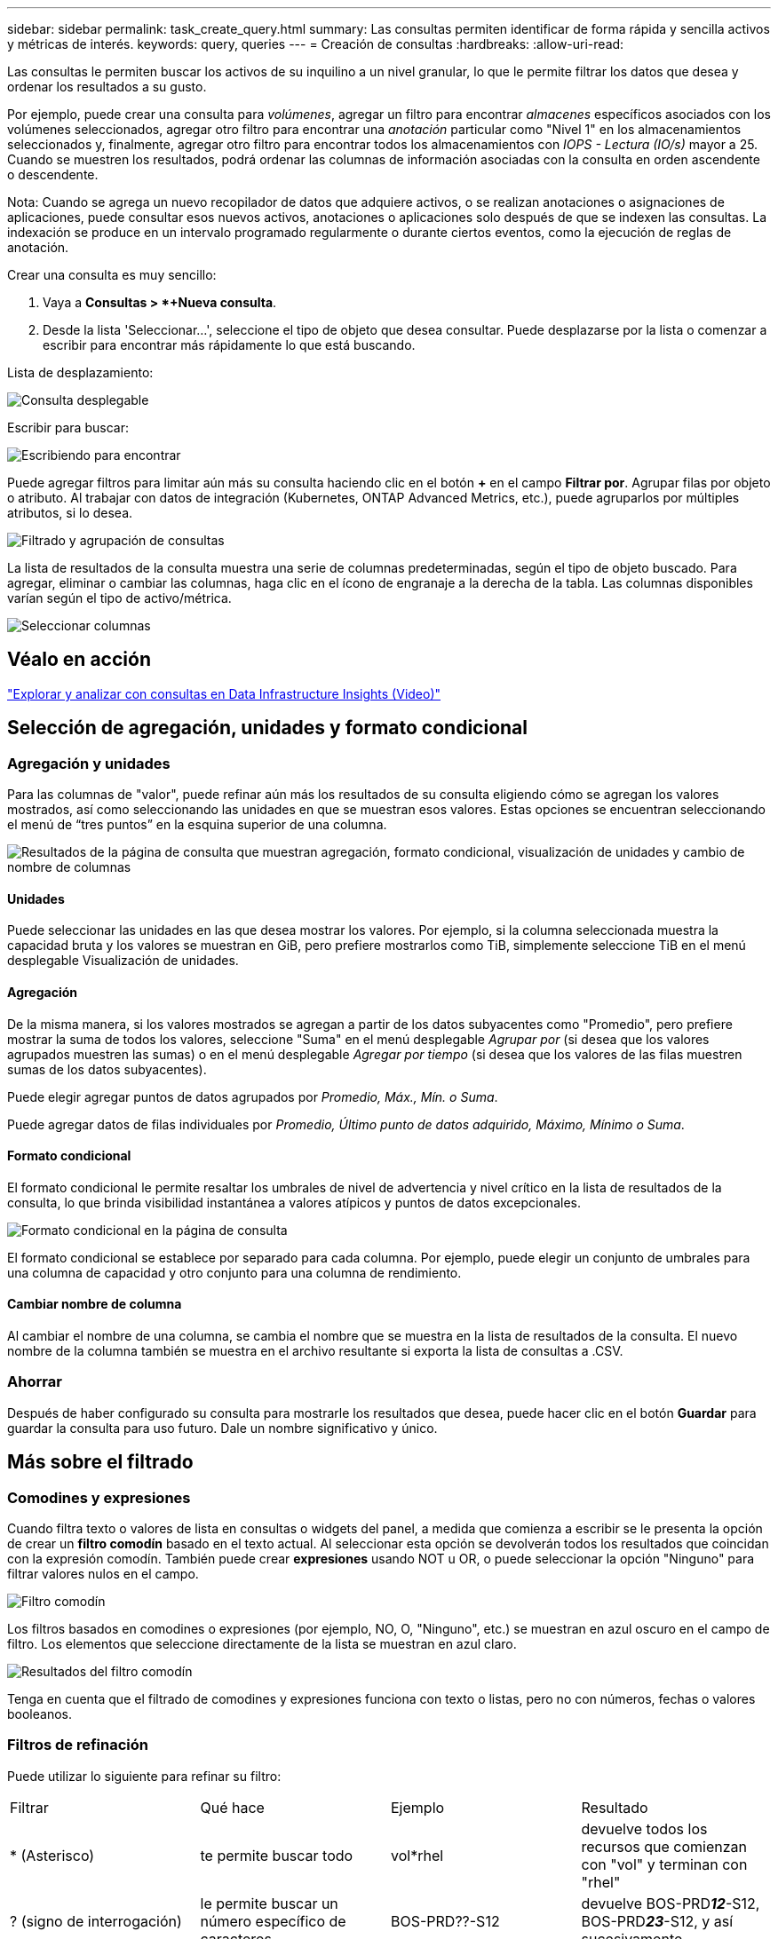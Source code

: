 ---
sidebar: sidebar 
permalink: task_create_query.html 
summary: Las consultas permiten identificar de forma rápida y sencilla activos y métricas de interés. 
keywords: query, queries 
---
= Creación de consultas
:hardbreaks:
:allow-uri-read: 


[role="lead"]
Las consultas le permiten buscar los activos de su inquilino a un nivel granular, lo que le permite filtrar los datos que desea y ordenar los resultados a su gusto.

Por ejemplo, puede crear una consulta para _volúmenes_, agregar un filtro para encontrar _almacenes_ específicos asociados con los volúmenes seleccionados, agregar otro filtro para encontrar una _anotación_ particular como "Nivel 1" en los almacenamientos seleccionados y, finalmente, agregar otro filtro para encontrar todos los almacenamientos con _IOPS - Lectura (IO/s)_ mayor a 25.  Cuando se muestren los resultados, podrá ordenar las columnas de información asociadas con la consulta en orden ascendente o descendente.

Nota: Cuando se agrega un nuevo recopilador de datos que adquiere activos, o se realizan anotaciones o asignaciones de aplicaciones, puede consultar esos nuevos activos, anotaciones o aplicaciones solo después de que se indexen las consultas.  La indexación se produce en un intervalo programado regularmente o durante ciertos eventos, como la ejecución de reglas de anotación.

.Crear una consulta es muy sencillo:
. Vaya a *Consultas > *+Nueva consulta*.
. Desde la lista 'Seleccionar...', seleccione el tipo de objeto que desea consultar.  Puede desplazarse por la lista o comenzar a escribir para encontrar más rápidamente lo que está buscando.


.Lista de desplazamiento:
image:QueryDrop-DownList.png["Consulta desplegable"]

.Escribir para buscar:
image:QueryPageFilter.png["Escribiendo para encontrar"]

Puede agregar filtros para limitar aún más su consulta haciendo clic en el botón *+* en el campo *Filtrar por*.  Agrupar filas por objeto o atributo.  Al trabajar con datos de integración (Kubernetes, ONTAP Advanced Metrics, etc.), puede agruparlos por múltiples atributos, si lo desea.

image:QueryFilterExample.png["Filtrado y agrupación de consultas"]

La lista de resultados de la consulta muestra una serie de columnas predeterminadas, según el tipo de objeto buscado.  Para agregar, eliminar o cambiar las columnas, haga clic en el ícono de engranaje a la derecha de la tabla.  Las columnas disponibles varían según el tipo de activo/métrica.

image:QuerySelectColumns.png["Seleccionar columnas"]



== Véalo en acción

link:https://media.netapp.com/video-detail/d0530e0b-a222-52e7-92b1-dbeeee41b712/explore-and-analyze-with-queries-in-data-infrastructure-insights["Explorar y analizar con consultas en Data Infrastructure Insights (Video)"]



== Selección de agregación, unidades y formato condicional



=== Agregación y unidades

Para las columnas de "valor", puede refinar aún más los resultados de su consulta eligiendo cómo se agregan los valores mostrados, así como seleccionando las unidades en que se muestran esos valores.  Estas opciones se encuentran seleccionando el menú de “tres puntos” en la esquina superior de una columna.

image:Query_Page_Aggregation_etc.png["Resultados de la página de consulta que muestran agregación, formato condicional, visualización de unidades y cambio de nombre de columnas"]



==== Unidades

Puede seleccionar las unidades en las que desea mostrar los valores.  Por ejemplo, si la columna seleccionada muestra la capacidad bruta y los valores se muestran en GiB, pero prefiere mostrarlos como TiB, simplemente seleccione TiB en el menú desplegable Visualización de unidades.



==== Agregación

De la misma manera, si los valores mostrados se agregan a partir de los datos subyacentes como "Promedio", pero prefiere mostrar la suma de todos los valores, seleccione "Suma" en el menú desplegable _Agrupar por_ (si desea que los valores agrupados muestren las sumas) o en el menú desplegable _Agregar por tiempo_ (si desea que los valores de las filas muestren sumas de los datos subyacentes).

Puede elegir agregar puntos de datos agrupados por _Promedio, Máx., Mín. o Suma_.

Puede agregar datos de filas individuales por _Promedio, Último punto de datos adquirido, Máximo, Mínimo o Suma_.



==== Formato condicional

El formato condicional le permite resaltar los umbrales de nivel de advertencia y nivel crítico en la lista de resultados de la consulta, lo que brinda visibilidad instantánea a valores atípicos y puntos de datos excepcionales.

image:Query_Page_Conditional_Formatting.png["Formato condicional en la página de consulta"]

El formato condicional se establece por separado para cada columna.  Por ejemplo, puede elegir un conjunto de umbrales para una columna de capacidad y otro conjunto para una columna de rendimiento.



==== Cambiar nombre de columna

Al cambiar el nombre de una columna, se cambia el nombre que se muestra en la lista de resultados de la consulta.  El nuevo nombre de la columna también se muestra en el archivo resultante si exporta la lista de consultas a .CSV.



=== Ahorrar

Después de haber configurado su consulta para mostrarle los resultados que desea, puede hacer clic en el botón *Guardar* para guardar la consulta para uso futuro.  Dale un nombre significativo y único.



== Más sobre el filtrado



=== Comodines y expresiones

Cuando filtra texto o valores de lista en consultas o widgets del panel, a medida que comienza a escribir se le presenta la opción de crear un *filtro comodín* basado en el texto actual.  Al seleccionar esta opción se devolverán todos los resultados que coincidan con la expresión comodín.  También puede crear *expresiones* usando NOT u OR, o puede seleccionar la opción "Ninguno" para filtrar valores nulos en el campo.

image:Type-Ahead-Example-ingest.png["Filtro comodín"]

Los filtros basados en comodines o expresiones (por ejemplo, NO, O, "Ninguno", etc.) se muestran en azul oscuro en el campo de filtro.  Los elementos que seleccione directamente de la lista se muestran en azul claro.

image:Type-Ahead-Example-Wildcard-DirectSelect.png["Resultados del filtro comodín"]

Tenga en cuenta que el filtrado de comodines y expresiones funciona con texto o listas, pero no con números, fechas o valores booleanos.



=== Filtros de refinación

Puede utilizar lo siguiente para refinar su filtro:

|===


| Filtrar | Qué hace | Ejemplo | Resultado 


| * (Asterisco) | te permite buscar todo | vol*rhel | devuelve todos los recursos que comienzan con "vol" y terminan con "rhel" 


| ?  (signo de interrogación) | le permite buscar un número específico de caracteres | BOS-PRD??-S12 | devuelve BOS-PRD**__12__**-S12, BOS-PRD**__23__**-S12, y así sucesivamente 


| O | le permite especificar múltiples entidades | FAS2240 O CX600 O FAS3270 | devuelve cualquiera de los modelos FAS2440, CX600 o FAS3270 


| NO | le permite excluir texto de los resultados de búsqueda | NO EMC* | devuelve todo lo que no comience con "EMC" 


| _Ninguno_ | busca valores NULL en todos los campos | _Ninguno_ | devuelve resultados donde el campo de destino está vacío 


| No * | busca valores NULL en campos _solo texto_ | No * | devuelve resultados donde el campo de destino está vacío 
|===
Si encierra una cadena de filtro entre comillas dobles, Insight trata todo lo que esté entre la primera y la última comilla como una coincidencia exacta.  Cualquier carácter especial u operador dentro de las comillas se tratará como literal.  Por ejemplo, filtrar por "*" devolverá resultados que son un asterisco literal; el asterisco no se tratará como un comodín en este caso.  Los operadores OR y NOT también se tratarán como cadenas literales cuando estén entre comillas dobles.



=== Filtrado de valores booleanos

Al filtrar un valor booleano, es posible que se le presenten las siguientes opciones para filtrar:

* *Cualquiera*: Esto devolverá _todos_ los resultados, incluidos los resultados configurados como "Sí", "No" o no configurados en absoluto.
* *Sí*: Devuelve sólo resultados "Sí". Tenga en cuenta que DII muestra "Sí" como una marca de verificación en la mayoría de las tablas. Los valores se pueden establecer en "Verdadero", "Activado", etc.; DII trata todos estos como "Sí".
* *No*: Devuelve sólo resultados "No". Tenga en cuenta que DII muestra "No" como una "X" en la mayoría de las tablas. Los valores se pueden establecer en "Falso", "Desactivado", etc.; DII trata todos estos como "No".
* *Ninguno*: Devuelve solo resultados en los que no se ha establecido ningún valor. También conocidos como valores "Nulos".




== ¿Qué hago ahora que tengo los resultados de la consulta?

La consulta proporciona un lugar sencillo para agregar anotaciones o asignar aplicaciones a los activos.  Tenga en cuenta que solo puede asignar aplicaciones o anotaciones a sus activos de inventario (disco, almacenamiento, etc.).  Las métricas de integración no pueden asumir anotaciones ni asignaciones de aplicaciones.

Para asignar una anotación o aplicación a los activos resultantes de su consulta, simplemente seleccione el/los activo(s) utilizando la columna de casilla de verificación a la izquierda de la tabla de resultados, luego haga clic en el botón *Acciones masivas* a la derecha.  Seleccione la acción que desea aplicar a los activos seleccionados.

image:QueryVolumeBulkActions.png["Ejemplo de acciones masivas de consulta"]



== Las reglas de anotación requieren consulta

Si está configurandolink:task_create_annotation_rules.html["Reglas de anotación"] , cada regla debe tener una consulta subyacente con la que trabajar.  Pero como has visto anteriormente, las consultas pueden hacerse tan amplias o tan específicas como necesites.
